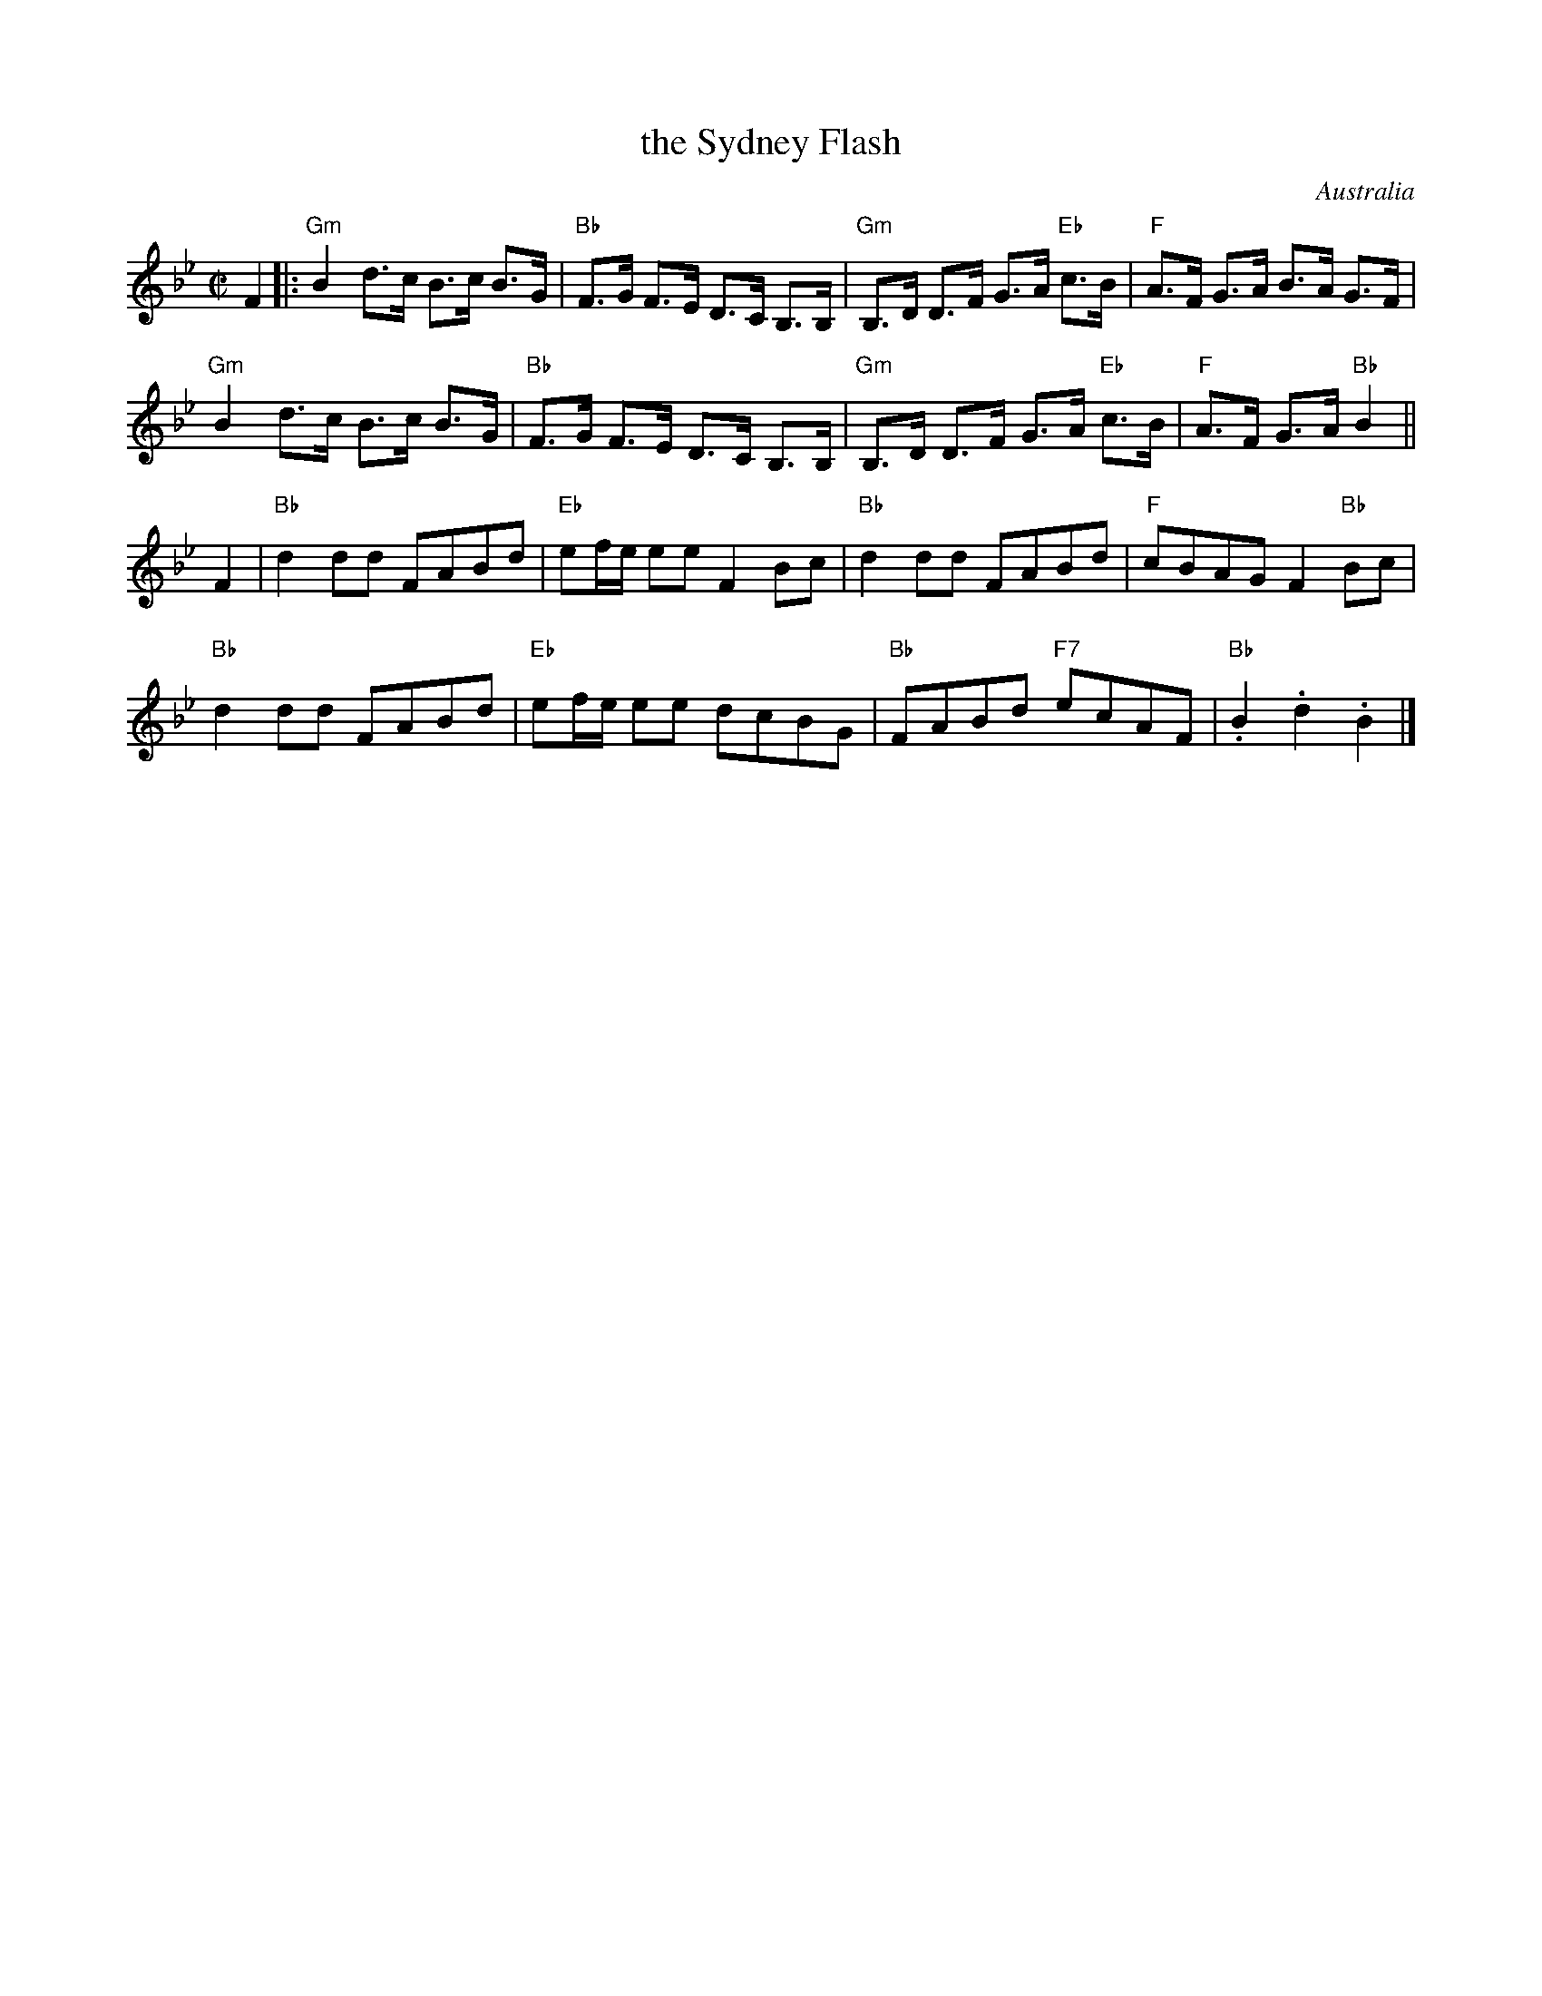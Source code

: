 X: 1
T: the Sydney Flash
O: Australia
R: clog, hornpipe
S: http://www.colonialdance.com.au/clog-dancing-1285.html
Z: 2013 John Chambers <jc:trillian.mit.edu>
M: C|
L: 1/8
K: Bb
F2 |:\
"Gm"B2 d>c B>c B>G | "Bb"F>G F>E D>C B,>B, |\
"Gm"B,>D D>F G>A "Eb"c>B | "F"A>F G>A  B>A G>F |
"Gm"B2 d>c B>c B>G | "Bb"F>G F>E D>C B,>B, |\
"Gm"B,>D D>F G>A "Eb"c>B | "F"A>F G>A "Bb"B2 ||
F2 |\
"Bb"d2dd FABd | "Eb"ef/e/ ee F2Bc |\
"Bb"d2dd FABd | "F"cBAG F2"Bb"Bc |
"Bb"d2dd FABd | "Eb"ef/e/ ee dcBG |\
"Bb"FABd "F7"ecAF | "Bb".B2.d2 .B2 |]
